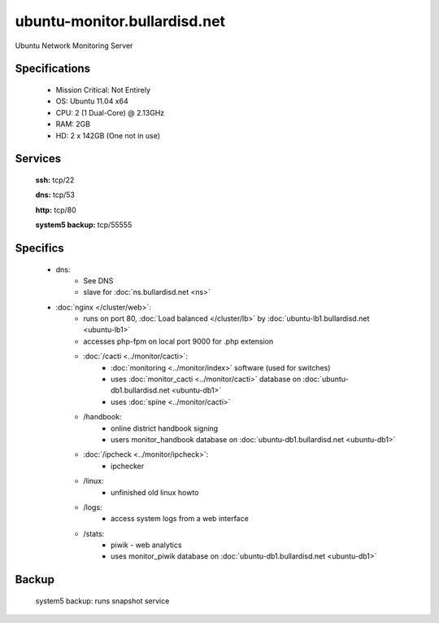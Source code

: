 .. _server_monitor:
.. index:: cacti, ipcheck, piwik

=============================
ubuntu-monitor.bullardisd.net
=============================

Ubuntu Network Monitoring Server

Specifications
==============

    * Mission Critical: Not Entirely
    * OS: Ubuntu 11.04 x64
    * CPU: 2 (1 Dual-Core) @ 2.13GHz
    * RAM: 2GB
    * HD: 2 x 142GB (One not in use)

Services
========

    **ssh:** tcp/22

    **dns:** tcp/53

    **http:** tcp/80

    **system5 backup:** tcp/55555

Specifics
=========

    * dns:
        * See DNS
        * slave for :doc:`ns.bullardisd.net <ns>`
    * :doc:`nginx </cluster/web>`:
        * runs on port 80, :doc:`Load balanced </cluster/lb>` by :doc:`ubuntu-lb1.bullardisd.net <ubuntu-lb1>`
        * accesses php-fpm on local port 9000 for .php extension
        * :doc:`/cacti <../monitor/cacti>`:
            * :doc:`monitoring <../monitor/index>` software (used for switches)
            * uses :doc:`monitor_cacti <../monitor/cacti>` database on :doc:`ubuntu-db1.bullardisd.net <ubuntu-db1>`
            * uses :doc:`spine <../monitor/cacti>`
        * /handbook:
            * online district handbook signing
            * users monitor_handbook database on :doc:`ubuntu-db1.bullardisd.net <ubuntu-db1>`
        * :doc:`/ipcheck <../monitor/ipcheck>`:
            * ipchecker
        * /linux:
            * unfinished old linux howto
        * /logs:
            * access system logs from a web interface
        * /stats:
            * piwik - web analytics
            * uses monitor_piwik database on :doc:`ubuntu-db1.bullardisd.net <ubuntu-db1>`

Backup
======

    system5 backup: runs snapshot service
